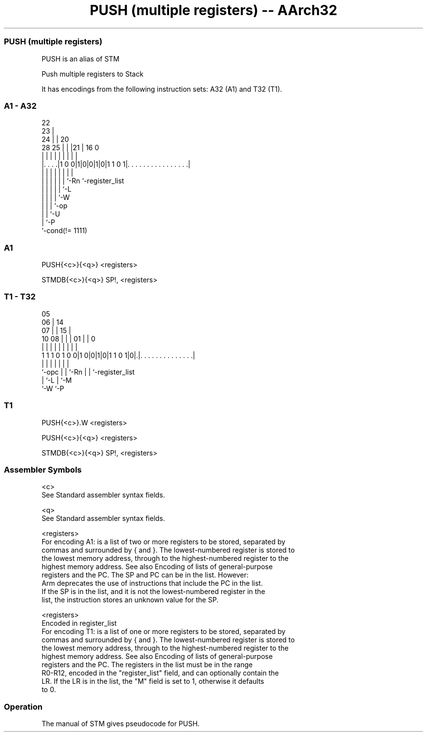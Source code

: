 .nh
.TH "PUSH (multiple registers) -- AArch32" "7" " "  "alias" "general"
.SS PUSH (multiple registers)
 PUSH is an alias of STM

 Push multiple registers to Stack


It has encodings from the following instruction sets:  A32 (A1) and  T32 (T1).

.SS A1 - A32
 
                     22                                            
                   23 |                                            
                 24 | |  20                                        
         28    25 | | |21 |      16                               0
          |     | | | | | |       |                               |
  |. . . .|1 0 0|1|0|0|1|0|1 1 0 1|. . . . . . . . . . . . . . . .|
  |             | | | | | |       |
  |             | | | | | `-Rn    `-register_list
  |             | | | | `-L
  |             | | | `-W
  |             | | `-op
  |             | `-U
  |             `-P
  `-cond(!= 1111)
  
  
 
.SS A1
 
 PUSH{<c>}{<q>} <registers>
 
 STMDB{<c>}{<q>} SP!, <registers>
.SS T1 - T32
 
                         05                                        
                       06 |          14                            
                     07 | |        15 |                            
               10  08 | | |      01 | |                           0
                |   | | | |       | | |                           |
   1 1 1 0 1 0 0|1 0|0|1|0|1 1 0 1|0|.|. . . . . . . . . . . . . .|
                |     | | |       | | |
                `-opc | | `-Rn    | | `-register_list
                      | `-L       | `-M
                      `-W         `-P
  
  
 
.SS T1
 
 PUSH{<c>}.W <registers>
 
 PUSH{<c>}{<q>} <registers>
 
 STMDB{<c>}{<q>} SP!, <registers>
 

.SS Assembler Symbols

 <c>
  See Standard assembler syntax fields.

 <q>
  See Standard assembler syntax fields.

 <registers>
  For encoding A1: is a list of two or more registers to be stored, separated by
  commas and surrounded by { and }. The lowest-numbered register is stored to
  the lowest memory address, through to the highest-numbered register to the
  highest memory address. See also Encoding of lists of general-purpose
  registers and the PC.           The SP and PC can be in the list. However:
  Arm deprecates the use of instructions that include the PC in the list.
  If the SP is in the list, and it is not the lowest-numbered register in the
  list, the instruction stores an unknown value for the SP.

 <registers>
  Encoded in register_list
  For encoding T1: is a list of one or more registers to be stored, separated by
  commas and surrounded by { and }. The lowest-numbered register is stored to
  the lowest memory address, through to the highest-numbered register to the
  highest memory address. See also Encoding of lists of general-purpose
  registers and the PC.           The registers in the list must be in the range
  R0-R12, encoded in the "register_list" field, and can optionally contain the
  LR. If the LR is in the list, the "M" field is set to 1, otherwise it defaults
  to 0.



.SS Operation

 The manual of STM gives pseudocode for PUSH.
